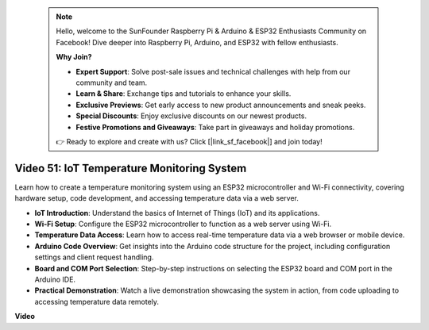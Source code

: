  .. note::

    Hello, welcome to the SunFounder Raspberry Pi & Arduino & ESP32 Enthusiasts Community on Facebook! Dive deeper into Raspberry Pi, Arduino, and ESP32 with fellow enthusiasts.

    **Why Join?**

    - **Expert Support**: Solve post-sale issues and technical challenges with help from our community and team.
    - **Learn & Share**: Exchange tips and tutorials to enhance your skills.
    - **Exclusive Previews**: Get early access to new product announcements and sneak peeks.
    - **Special Discounts**: Enjoy exclusive discounts on our newest products.
    - **Festive Promotions and Giveaways**: Take part in giveaways and holiday promotions.

    👉 Ready to explore and create with us? Click [|link_sf_facebook|] and join today!

 
Video 51: IoT Temperature Monitoring System
=====================================================================================


Learn how to create a temperature monitoring system using an ESP32 microcontroller and Wi-Fi connectivity, covering hardware setup, code development, and accessing temperature data via a web server.


* **IoT Introduction**: Understand the basics of Internet of Things (IoT) and its applications.
* **Wi-Fi Setup**: Configure the ESP32 microcontroller to function as a web server using Wi-Fi.
* **Temperature Data Access**: Learn how to access real-time temperature data via a web browser or mobile device.
* **Arduino Code Overview**: Get insights into the Arduino code structure for the project, including configuration settings and client request handling.
* **Board and COM Port Selection**: Step-by-step instructions on selecting the ESP32 board and COM port in the Arduino IDE.
* **Practical Demonstration**: Watch a live demonstration showcasing the system in action, from code uploading to accessing temperature data remotely.


**Video**

.. raw:: html

    <iframe width="700" height="500" src="https://www.youtube.com/embed/drrW1EHqKuM?si=Hpnr5q0bs9zhjTDY" title="YouTube video player" frameborder="0" allow="accelerometer; autoplay; clipboard-write; encrypted-media; gyroscope; picture-in-picture; web-share" allowfullscreen></iframe>